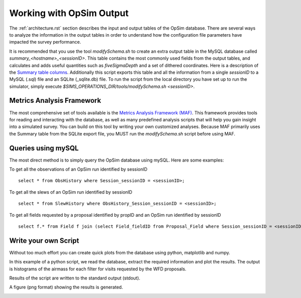 .. _simulator_output.rst:

*************************
Working with OpSim Output
*************************

The :ref:`architecture.rst` section describes the input 
and output tables of the OpSim database. 
There are several ways to analyze the information in the output tables in
order to understand how the configuration file parameters 
have impacted the survey performance.

It is recommended that you use the tool `modifySchema.sh` to create an extra 
output table in the MySQL database called `summary_<hostname>_<sessionID>`.
This table contains
the most commonly used fields from the output tables, and calculates and adds
useful quantities such as `fiveSigmaDepth` and a set of dithered coordinates.
Here is a description of the `Summary table columns <https://confluence.lsstcorp.org/display/SIM/Summary+Table+Column+Descriptions>`_.  
Additionally this script exports this table and  all the information from a 
single `sessionID` to a MySQL (.sql) file and an SQLite (_sqlite.db) file.
To run the script from the local directory you have set up to run the
simulator, simply execute `$SIMS_OPERATIONS_DIR/tools/modifySchema.sh <sessionID>`.


Metrics Analysis Framework
==========================
The most comprehensive set of tools available is the
`Metrics Analysis Framework (MAF) <https://confluence.lsstcorp.org/display/SIM/MAF+documentation>`_.  
This framework provides tools for reading and interacting with the database,
as well as many predefined analysis scripts that will help you gain insight 
into a simulated survey. You can build on this tool by writing your 
own customized analyses. Because MAF primarily uses the Summary table from
the SQLite export file, you MUST run the `modifySchema.sh` script before 
using MAF.

Queries using mySQL
===================
The most direct method is to simply query the OpSim database using mySQL.
Here are some examples:

To get all the observations of an OpSim run identified by sessionID ::

	select * from ObsHistory where Session_sessionID = <sessionID>;

To get all the slews of an OpSim run identified by sessionID ::

	select * from SlewHistory where ObsHistory_Session_sessionID = <sessionID>;

To get all fields requested by a proposal identified by propID and an OpSim run identified by sessionID ::

	select f.* from Field f join (select Field_fieldID from Proposal_Field where Session_sessionID = <sessionID> and Proposal_propID = <propID>) pf on f.fieldID = pf.Field_fieldID;

Write your own Script
=====================
Without too much effort you can create quick plots from the database
using python, matplotlib and numpy. 

In this example of a python script, we read the database, extract the 
required information and plot the results. The output is  histograms 
of the airmass for each filter for visits requested by the WFD proposals. 

.. literalinclude :: _static/airmass.py

Results of the script are written to the standard output (stdout).

.. literalinclude :: _static/airmass_output.txt

A figure (png format) showing the results is generated.

.. image :: _static/hewelhog_1008_airmass_allfilters.png
   :width: 700 px
